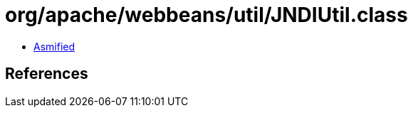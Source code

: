 = org/apache/webbeans/util/JNDIUtil.class

 - link:JNDIUtil-asmified.java[Asmified]

== References

